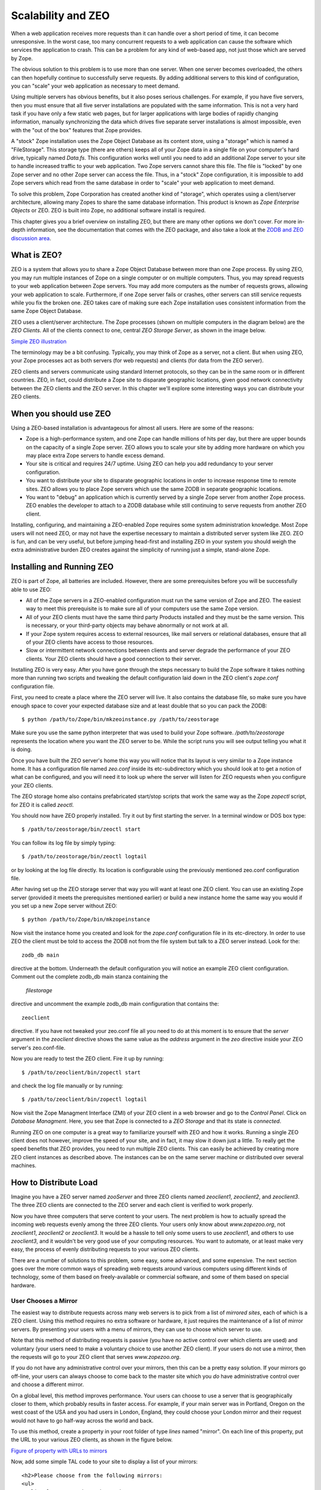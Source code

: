 Scalability and ZEO
###################

When a web application receives more requests than it can handle over a short
period of time, it can become unresponsive. In the worst case, too many
concurrent requests to a web application can cause the software which services
the application to crash. This can be a problem for any kind of web-based app,
not just those which are served by Zope.

The obvious solution to this problem is to use more than one server. When one
server becomes overloaded, the others can then hopefully continue to
successfully serve requests. By adding additional servers to this kind of
configuration, you can "scale" your web application as necessary to meet
demand.

Using multiple servers has obvious benefits, but it also poses serious
challenges. For example, if you have five servers, then you must ensure that
all five server installations are populated with the same information. This is
not a very hard task if you have only a few static web pages, but for larger
applications with large bodies of rapidly changing information, manually
synchronizing the data which drives five separate server installations is
almost impossible, even with the "out of the box" features that Zope provides.

A "stock" Zope installation uses the Zope Object Database as its content store,
using a "storage" which is named a "FileStorage". This storage type (there are
others) keeps all of your Zope data in a single file on your computer's hard
drive, typically named `Data.fs`. This configuration works well until you need
to add an additional Zope server to your site to handle increased traffic to
your web application. Two Zope servers cannot share this file. The file is
"locked" by one Zope server and no other Zope server can access the file. Thus,
in a "stock" Zope configuration, it is impossible to add Zope servers which
read from the same database in order to "scale" your web application to meet
demand.

To solve this problem, Zope Corporation has created another kind of "storage",
which operates using a client/server architecture, allowing many Zopes to share
the same database information. This product is known as `Zope Enterprise
Objects` or ZEO. ZEO is built into Zope, no additional software install is
required.

This chapter gives you a brief overview on installing ZEO, but there are many
other options we don't cover. For more in-depth information, see the
documentation that comes with the ZEO package, and also take a look at the
`ZODB and ZEO discussion area <http://www.zope.org/Wikis/ZODB/FrontPage>`_.

What is ZEO?
============

ZEO is a system that allows you to share a Zope Object Database between more
than one Zope process. By using ZEO, you may run multiple instances of Zope on
a single computer or on multiple computers. Thus, you may spread requests to
your web application between Zope servers. You may add more computers as the
number of requests grows, allowing your web application to scale. Furthermore,
if one Zope server fails or crashes, other servers can still service requests
while you fix the broken one. ZEO takes care of making sure each Zope
installation uses consistent information from the same Zope Object Database.

ZEO uses a client/server architecture. The Zope processes (shown on multiple
computers in the diagram below) are the *ZEO Clients*. All of the clients
connect to one, central *ZEO Storage Server*, as shown in the image below.

`Simple ZEO illustration <img:20-1:Figures/11-1.png>`_

The terminology may be a bit confusing. Typically, you may think of Zope as a
server, not a client. But when using ZEO, your Zope processes act as both
servers (for web requests) and clients (for data from the ZEO server).

ZEO clients and servers communicate using standard Internet protocols, so they
can be in the same room or in different countries. ZEO, in fact, could
distribute a Zope site to disparate geographic locations, given good network
connectivity between the ZEO clients and the ZEO server. In this chapter we'll
explore some interesting ways you can distribute your ZEO clients.

When you should use ZEO
=======================

Using a ZEO-based installation is advantageous for almost all users. Here are
some of the reasons:

- Zope is a high-performance system, and one Zope can handle millions of hits
  per day, but there are upper bounds on the capacity of a single Zope server.
  ZEO allows you to scale your site by adding more hardware on which you may
  place extra Zope servers to handle excess demand.

- Your site is critical and requires 24/7 uptime. Using ZEO can help you add
  redundancy to your server configuration.

- You want to distribute your site to disparate geographic locations in order
  to increase response time to remote sites. ZEO allows you to place Zope
  servers which use the same ZODB in separate geographic locations.

- You want to "debug" an application which is currently served by a single Zope
  server from another Zope process. ZEO enables the developer to attach to a
  ZODB database while still continuing to serve requests from another ZEO
  client.

Installing, configuring, and maintaining a ZEO-enabled Zope requires some
system administration knowledge. Most Zope users will not need ZEO, or may not
have the expertise necessary to maintain a distributed server system like ZEO.
ZEO is fun, and can be very useful, but before jumping head-first and
installing ZEO in your system you should weigh the extra administrative burden
ZEO creates against the simplicity of running just a simple, stand-alone Zope.

Installing and Running ZEO
==========================

ZEO is part of Zope, all batteries are included. However, there are some
prerequisites before you will be successfully able to use ZEO:

- All of the Zope servers in a ZEO-enabled configuration must run the same
  version of Zope and ZEO. The easiest way to meet this prerequisite is to make
  sure all of your computers use the same Zope version.

- All of your ZEO clients must have the same third party Products installed and
  they must be the same version. This is necessary, or your third-party objects
  may behave abnormally or not work at all.

- If your Zope system requires access to external resources, like mail servers
  or relational databases, ensure that all of your ZEO clients have access to
  those resources.

- Slow or intermittent network connections between clients and server degrade
  the performance of your ZEO clients. Your ZEO clients should have a good
  connection to their server.

Installing ZEO is very easy. After you have gone through the steps necessary to
build the Zope software it takes nothing more than running two scripts and
tweaking the default configuration laid down in the ZEO client's `zope.conf`
configuration file.

First, you need to create a place where the ZEO server will live. It also
contains the database file, so make sure you have enough space to cover your
expected database size and at least double that so you can pack the ZODB::

  $ python /path/to/Zope/bin/mkzeoinstance.py /path/to/zeostorage

Make sure you use the same python interpreter that was used to build your Zope
software. `/path/to/zeostorage` represents the location where you want the ZEO
server to be. While the script runs you will see output telling you what it is
doing.

Once you have built the ZEO server's home this way you will notice that its
layout is very similar to a Zope instance home. It has a configuration file
named `zeo.conf` inside its etc-subdirectory which you should look at to get a
notion of what can be configured, and you will need it to look up where the
server will listen for ZEO requests when you configure your ZEO clients.

The ZEO storage home also contains prefabricated start/stop scripts that work
the same way as the Zope `zopectl` script, for ZEO it is called `zeoctl`.

You should now have ZEO properly installed. Try it out by first starting the
server. In a terminal window or DOS box type::

  $ /path/to/zeostorage/bin/zeoctl start

You can follow its log file by simply typing::

  $ /path/to/zeostorage/bin/zeoctl logtail

or by looking at the log file directly. Its location is configurable using the
previously mentioned zeo.conf configuration file.

After having set up the ZEO storage server that way you will want at least one
ZEO client. You can use an existing Zope server (provided it meets the
prerequisites mentioned earlier) or build a new instance home the same way you
would if you set up a new Zope server without ZEO::

  $ python /path/to/Zope/bin/mkzopeinstance

Now visit the instance home you created and look for the `zope.conf`
configuration file in its etc-directory. In order to use ZEO the client must be
told to access the ZODB not from the file system but talk to a ZEO server
instead. Look for the::

  zodb_db main

directive at the bottom. Underneath the default configuration you will notice
an example ZEO client configuration. Comment out the complete zodb_db main
stanza containing the

  `filestorage`

directive and uncomment the example zodb_db main configuration that contains
the::

  zeoclient

directive. If you have not tweaked your zeo.conf file all you need to do at
this moment is to ensure that the `server` argument in the `zeoclient`
directive shows the same value as the `address` argument in the `zeo` directive
inside your ZEO server's zeo.conf-file.

Now you are ready to test the ZEO client. Fire it up by running::

  $ /path/to/zeoclient/bin/zopectl start

and check the log file manually or by running::

  $ /path/to/zeoclient/bin/zopectl logtail

Now visit the Zope Managment Interface (ZMI) of your ZEO client in a web
browser and go to the *Control Panel*. Click on *Database Managment*. Here, you
see that Zope is connected to a *ZEO Storage* and that its state is
*connected*.

Running ZEO on one computer is a great way to familiarize yourself with ZEO and
how it works. Running a single ZEO client does not however, improve the speed
of your site, and in fact, it may slow it down just a little. To really get the
speed benefits that ZEO provides, you need to run multiple ZEO clients. This
can easily be achieved by creating more ZEO client instances as described
above. The instances can be on the same server machine or distributed over
several machines.

How to Distribute Load
======================

Imagine you have a ZEO server named *zooServer* and three ZEO clients named
*zeoclient1*, *zeoclient2*, and *zeoclient3*. The three ZEO clients are
connected to the ZEO server and each client is verified to work properly.

Now you have three computers that serve content to your users. The next problem
is how to actually spread the incoming web requests evenly among the three ZEO
clients. Your users only know about *www.zopezoo.org*, not *zeoclient1*,
*zeoclient2* or *zeoclient3*. It would be a hassle to tell only some users to
use *zeoclient1*, and others to use *zeoclient3*, and it wouldn't be very good
use of your computing resources. You want to automate, or at least make very
easy, the process of evenly distributing requests to your various ZEO clients.

There are a number of solutions to this problem, some easy, some advanced, and
some expensive. The next section goes over the more common ways of spreading
web requests around various computers using different kinds of technology, some
of them based on freely-available or commercial software, and some of them
based on special hardware.

User Chooses a Mirror
+++++++++++++++++++++

The easiest way to distribute requests across many web servers is to pick from
a list of *mirrored sites*, each of which is a ZEO client. Using this method
requires no extra software or hardware, it just requires the maintenance of a
list of mirror servers. By presenting your users with a menu of mirrors, they
can use to choose which server to use.

Note that this method of distributing requests is passive (you have no active
control over which clients are used) and voluntary (your users need to make a
voluntary choice to use another ZEO client). If your users do not use a mirror,
then the requests will go to your ZEO client that serves *www.zopezoo.org*.

If you do not have any administrative control over your mirrors, then this can
be a pretty easy solution. If your mirrors go off-line, your users can always
choose to come back to the master site which you *do* have administrative
control over and choose a different mirror.

On a global level, this method improves performance. Your users can choose to
use a server that is geographically closer to them, which probably results in
faster access. For example, if your main server was in Portland, Oregon on the
west coast of the USA and you had users in London, England, they could choose
your London mirror and their request would not have to go half-way across the
world and back.

To use this method, create a property in your root folder of type *lines* named
"mirror". On each line of this property, put the URL to your various ZEO
clients, as shown in the figure below.

`Figure of property with URLs to mirrors <img:20-2:Figures/11-2.png>`_

Now, add some simple TAL code to your site to display a list of your mirrors::

  <h2>Please choose from the following mirrors:
  <ul>
    <li tal:repeat="mirror here/mirrors">
      <a href=""
         tal:attributes="href mirror"
         tal:content="mirror">
          my.mirror.site
      </a>
    </li>
  </ul>

Or, in a Script (Python):::

  ## Script (Python) "generate_mirror"
  ##bind container=container
  ##bind context=context
  ##bind namespace=
  ##bind script=script
  ##bind subpath=traverse_subpath
  ##parameters=a, b
  ##title=
  ##
  print "<h2>Please choose from the following mirrors: <ul>"
  for mirror in container.mirrors:
      print "<li><a href="%s">%s</a>" % (mirror, mirror)
  return printed

This TAL code (and Script (Python) equivalent) displays a list of all mirrors
your users can choose from. When using this model, it is good to name your
computers in ways that assist your users in their choice of mirror. For
example, if you spread the load geographically, then choose names of countries
for your computer names.

Alternately, if you do not want users voluntarily choosing a mirror, you can
have the *index_html* method of your www.zopezoo.org site issue HTTP redirects.
For example, use the following code in your *www.zopezoo.org* site's
*index_html* method::

  <tal:block define="mirror python: modules.random.choice(here.mirrors);
  dummy python: request.RESPONSE.redirect(mirror)" />

This code will redirect any visitors to *www.zopezoo.org* to a random mirror
server.

Using Round-robin DNS to Distribute Load
++++++++++++++++++++++++++++++++++++++++

The *Domain Name System*, or DNS, is the Internet mechanism that translates
computer names (like "www.zope.org") into numeric addresses. This mechanism can
map one name to many addresses.

The simplest method for load-balancing is to use round-robin DNS, as
illustrated in the figure below.

`Load balancing with round-robin DNS. <img:20-3:Figures/11-3.png>`_

When *www.zopezoo.org* gets resolved, DNS answers with the address of either
*zeoclient1*, *zeoclient2*, or *zeoclient3* - but in a rotated order every
time. For example, one user may resolve *www.zopezoo.org* and get the address
for *zeoclient1*, and another user may resolve *www.zopezoo.org* and get the
address for *zeoclient2*. This way your users are spread over the various ZEO
clients.

This not a perfect load balancing scheme, because DNS information gets cached
by the other nameservers on the Internet. Once a user has resolved
*www.zopezoo.org* to a particular ZEO client, all subsequent requests for that
user also go to the same ZEO client. The final result is generally acceptable,
because the total sum of the requests are really spread over your various ZEO
clients.

One potential problem with this solution is that it can take hours or days for
name servers to refresh their cached copy of what they think the address of
*www.zopezoo.org* is. If you are not responsible for the maintenance of your
ZEO clients and one fails, then 1/Nth of your users (where N is the number of
ZEO clients) will not be able to reach your site until their name server cache
refreshes.

Configuring your DNS server to do round-robin name resolution is an advanced
technique that is not covered in this book. A good reference on how to do this
can be found in the `Apache Documentation
<http://www.engelschall.com/pw/apache/rewriteguide/#ToC29>`_.

Distributing the load with round-robin DNS is useful, and cheap, but not 100%
effective. DNS servers can have strange caching policies, and you are relying
on a particular quirk in the way DNS works to distribute the load. The next
section describes a more complex, but much more powerful way of distributing
load called *Layer 4 Switching*.

Using Layer 4 Switching to Distribute Load
++++++++++++++++++++++++++++++++++++++++++

Layer 4 switching lets one computer transparently hand requests to a farm of
computers. This is an advanced technique that is largely beyond the scope of
this book, but it is worth pointing out several products that do Layer 4
switching for you.

Layer 4 switching involves a *switch* that, according to your preferences,
chooses from a group of ZEO clients whenever a request comes in, as shown in
the figure below.

`Illustration of Layer 4 switching <img:20-4:Figures/11-4.png>`_

There are hardware and software Layer 4 switches. There are a number of
software solutions, but one in general that stands out is the *Linux Virtual
Server* (LVS). This is an extension to the free Linux operating system that
lets you turn a Linux computer into a Layer 4 switch. More information on the
LVS can be found on `its website <http://www.linuxvirtualserver.org>`_.

There are also a number of hardware solutions that claim higher performance
than software based solutions like LVS. Cisco Systems has a hardware router
called LocalDirector that works as a Layer 4 switch, and Alteon also makes a
popular Layer 4 switch.

Other software-based solutions
++++++++++++++++++++++++++++++

If you are looking for a simple load balancer and proxy software to put in
front of your ZEO clients you can take a look at the `Pound load balancer
<http://www.apsis.ch/pound/>`_ which can be set up quickly and offers many
convenient features.

Many administrators will want to cache content and load balance at the same
time. The `Squid cache server <http://www.squid-cache.org/>`_ is an excellent
choice. Toby Dickenson has written up a `HowTo
<http://www.zope.org/Members/htrd/howto/squid>`_ describing a configuration in
which Squid caches and balances the load among several ZEO clients.

Dealing with the Storage Server as A Single Point of Failure
++++++++++++++++++++++++++++++++++++++++++++++++++++++++++++

Without ZEO, a single Zope system is a single point of failure. ZEO allows you
to spread that point of failure around to many different computers. If one of
your ZEO clients fails, other clients can answer requests on the failed clients
behalf.

However, in a typical ZEO setup there is still a single point of failure: the
ZEO server itself. Without using commercial software, this single point of
failure cannot be removed.

One popular method is to accept the single point of failure risk and mitigate
that risk as much as possible by using very high-end, reliable equipment for
your ZEO server, frequently backing up your data, and using inexpensive,
off-the-shelf hardware for your ZEO clients. By investing the bulk of your
infrastructure budget on making your ZEO server rock solid (redundant power
supplies, RAID, and other fail-safe methods) you can be pretty well assured
that your ZEO server will remain up, even if a handful of your inexpensive ZEO
clients fail.

Some applications, however, require absolute one-hundred-percent uptime. There
is still a chance, with the solution described above, that your ZEO server will
fail. If this happens, you want a backup ZEO server to jump in and take over
for the failed server right away.

Like Layer 4 switching, there are a number of products, software and hardware,
that may help you to create a backup storage server. One popular software
solution for linux is called `fake <http://vergenet.net/linux/fake/>`_. Fake is
a Linux-based utility that can make a backup computer take over for a failed
primary computer by "faking out" network addresses. When used in conjunction
with monitoring utilities like `mon <http://www.kernel.org/software/mon/>`_ or
`heartbeat <http://www.linux-ha.org/>`_, fake can guarantee almost 100% up-time
of your ZEO server and Layer 4 switches. Using `fake` in this way is beyond the
scope of this book.

ZEO also has a commercial "multiple-server" configuration which provides for
redundancy at the storage level. Zope Corporation sells a commercial product
named `Zope Replication Services <http://www.zope.com/Products/ZRS.html>`_ that
provides redundancy in storage server services. It allows a "secondary" storage
server to take over for a "primary" server when the primary fails.

ZEO Server Details
++++++++++++++++++

The final piece of the puzzle is where the ZEO server stores its information.
If your primary ZEO server fails, how can your backup ZEO server ensure it has
the most recent information that was contained in the primary server?

Before explaining the details of how the ZEO server works, it is worth
understanding some details about how Zope *storages* work in general.

Zope does not save any of its object or information directly to disk. Instead,
Zope uses a *storage* component that takes care of all the details of where
objects should be saved.

This is a very flexible model, because Zope no longer needs to be concerned
about opening files, or reading and writing from databases, or sending data
across a network (in the case of ZEO). Each particular storage takes care of
that task on Zope's behalf.

For example, a plain, stand-alone Zope system can be illustrated in the figure
below.

`Zope connected to a filestorage <img:20-5:Figures/11-5.png>`_

You can see there is one Zope application which plugs into a *FileStorage*.
This storage, as its name implies, saves all of its information to a file on
the computer's filesystem.

When using ZEO, you simple replace the FileStorage with a *ClientStorage*, as
illustrated in the figure below.

`Zope with a Client Storage and Storage server <img:20-6:Figures/11-6.png>`_

Instead of saving objects to a file, a ClientStorage sends objects over a
network connection to a *Storage Server*. As you can see in the illustration,
the Storage Server uses a FileStorage to save that information to a file on the
ZEO server's filesystem. In a "stock" ZEO setup, this storage file is in the
same place as it would be were you not running ZEO (within your Zope
directory's `var` directory named `Data.fs`).

Ongoing Maintenance
===================

A ZEO server does not need much in terms of care and feeding. You need to make
sure the ZODB does not grow too large and pack it once in a while, and you
should rotate the server logs.

Packing
+++++++

FileStorage, the most common ZODB database format, works by appending changes
at the file end. That means it will grow with time. To avoid running out of
space it can be *packed*, a process that will remove old object revisions and
shrink the ZODB. Zope comes with a handy utility script to do this task, and
you can run it in an automated fashion like out of `cron` . Look for a script
named `zeopack.py` underneath ZODBTools in the utilities directory of your Zope
installation.

Given a setup where the ZEO server is listening on port 8001 on localhost, you
pack it this way::

  $ python /path/to/Zope/utilities/ZODBTools/zeopack.py -h localhost -p 8001

Make sure you use the same version of Python that is used to run the ZEO
server.

Log Rotation
++++++++++++

ZEO by default keeps a single event log. It is located in the *log*
subdirectory of your ZEO server's home and can be configured using the
`zeo.conf` configuration file. Depending on the level of logging specified and
server traffic the file can grow quite quickly.

The `zeoctl` script in your ZEO storage home has a facility to effect the
closing and reopening of the log file. All you need to do is move the old log
aside and tell the server to start a new one::

  $ cd /path/to/zeostorage
  $ mv logs/zeo.log logs/zeo.log.1
  $ bin/zeoctl logreopen

These steps can be automated via `cron`, at on Windows or the handy `logrotate`
facility on Linux. Here is an example logrotate script that can be dropped into
'/etc/logrotate.d'::

  # Rotate ZEO logs weekly
  /path/to/zeostorage/log/zeo.log {
      weekly
      rotate 5
      compress
      notifempty
      missingok
      postrotate
      /path/to/zeostorage/bin/zeoctl logreopen
      endscript
  }


ZEO Caveats
===========

For the most part, running ZEO is exactly like running Zope by itself, but
there are a few issues to keep in mind.

First, it takes longer for information to be written to the Zope object
database. This does not slow down your ability to use Zope (because Zope does
not block you during this write operation) but it does increase your chances of
getting a *ConflictError*. Conflict errors happen when two ZEO clients try to
write to the same object at the same time. One of the ZEO clients wins the
conflict and continues on normally. The other ZEO client loses the conflict and
has to try again.

Conflict errors should be as infrequent as possible because they could slow
down your system. While it's normal to have a *few* conflict errors (due to the
concurrent nature of Zope) it is abnormal to have *many* conflict errors. The
pathological case is when more than one ZEO client tries to write to the same
object over and over again very quickly. In this case, there will be lots of
conflict errors, and therefore lots of retries. If a ZEO client tries to write
to the database three times and gets three conflict errors in a row, then the
request is aborted and the data is not written.

Because ZEO takes longer to write this information, the chances of getting a
ConflictError are higher than if you are not running ZEO. Because of this, ZEO
is more *write sensitive* than running Zope without ZEO. You may have to keep
this in mind when you are designing your network or application. As a rule of
thumb, more and more frequent writes to the database increase your chances of
getting a ConflictError. However, faster and more reliable network connections
and computers lower your chances of getting a ConflictError. By taking these
two factors into account, conflict errors can be mostly avoided.

ZEO servers do not have any in-memory cache for frequently or recently accessed
items. Every request for an object from a ZEO client will cause a read from
disk. While some of that read activity is served by operating system level disk
caches or hardware caches built into the drive itself it can still make the
server quite busy if multiple ZEO clients are in use. It is good practice to
ensure that a busy ZEO server has a fast disk.

To maximize serving speed for ZEO clients (which necessitates minimizing trips
to the ZEO server for retrieving content) it is advisable to keep a large ZEO
client cache. This cache keeps frequently accessed objects in memory on the ZEO
client. The cache size is set inside the `zeoclient` stanza in the `zodb_db
main` section of your ZEO client's `zope.conf` file. Using the key `cache-size`
you can specify an integer value for the number of bytes used as the ZEO cache.
By default this is set to a value of 20000000, which equates about 20 MB. Zope
allows you to use a simpler format such as *256MB* for the cache-size key.

Conclusion
==========

In this chapter we looked at ZEO, and how ZEO can substantially increase the
capacity of your website. In addition to running ZEO on one computer to get
familiarized, we looked at running ZEO on many computers, and various
techniques for spreading the load of your visitors among those many computers.

ZEO is not a "magic bullet" solution, and like other system designed to work
with many computers, it adds another level of complexity to your website. This
complexity pays off however when you need to serve up lots of dynamic content
to your audience.
